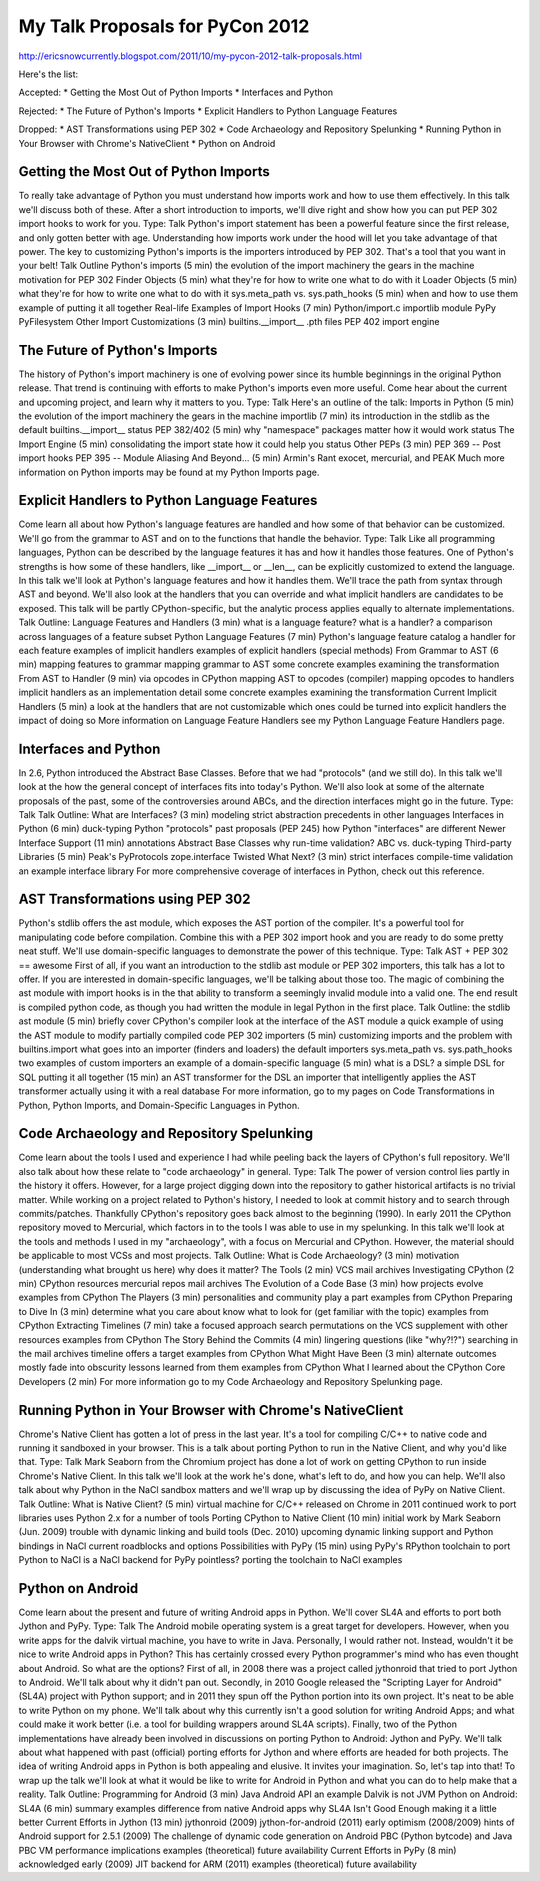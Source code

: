 My Talk Proposals for PyCon 2012
================================

http://ericsnowcurrently.blogspot.com/2011/10/my-pycon-2012-talk-proposals.html

Here's the list:

Accepted:
* Getting the Most Out of Python Imports
* Interfaces and Python

Rejected:
* The Future of Python's Imports
* Explicit Handlers to Python Language Features

Dropped:
* AST Transformations using PEP 302
* Code Archaeology and Repository Spelunking
* Running Python in Your Browser with Chrome's NativeClient
* Python on Android


Getting the Most Out of Python Imports
--------------------------------------

To really take advantage of Python you must understand how imports work and how to use them effectively. In this talk we'll discuss both of these. After a short introduction to imports, we'll dive right and show how you can put PEP 302 import hooks to work for you.
Type: Talk
Python's import statement has been a powerful feature since the first release, and only gotten better with age. Understanding how imports work under the hood will let you take advantage of that power.
The key to customizing Python's imports is the importers introduced by PEP 302. That's a tool that you want in your belt!
Talk Outline
Python's imports (5 min)
the evolution of the import machinery
the gears in the machine
motivation for PEP 302
Finder Objects (5 min)
what they're for
how to write one
what to do with it
Loader Objects (5 min)
what they're for
how to write one
what to do with it
sys.meta_path vs. sys.path_hooks (5 min)
when and how to use them
example of putting it all together
Real-life Examples of Import Hooks (7 min)
Python/import.c
importlib module
PyPy
PyFilesystem
Other Import Customizations (3 min)
builtins.__import__
.pth files
PEP 402
import engine

The Future of Python's Imports
------------------------------

The history of Python's import machinery is one of evolving power since its humble beginnings in the original Python release. That trend is continuing with efforts to make Python's imports even more useful. Come hear about the current and upcoming project, and learn why it matters to you.
Type: Talk
Here's an outline of the talk:
Imports in Python (5 min)
the evolution of the import machinery
the gears in the machine
importlib (7 min)
its introduction in the stdlib
as the default builtins.__import__
status
PEP 382/402 (5 min)
why "namespace" packages matter
how it would work
status
The Import Engine (5 min)
consolidating the import state
how it could help you
status
Other PEPs (3 min)
PEP 369 -- Post import hooks
PEP 395 -- Module Aliasing
And Beyond... (5 min)
Armin's Rant
exocet, mercurial, and PEAK
Much more information on Python imports may be found at my Python Imports page.


Explicit Handlers to Python Language Features
---------------------------------------------

Come learn all about how Python's language features are handled and how some of that behavior can be customized. We'll go from the grammar to AST and on to the functions that handle the behavior.
Type: Talk
Like all programming languages, Python can be described by the language features it has and how it handles those features. One of Python's strengths is how some of these handlers, like __import__ or __len__, can be explicitly customized to extend the language.
In this talk we'll look at Python's language features and how it handles them. We'll trace the path from syntax through AST and beyond. We'll also look at the handlers that you can override and what implicit handlers are candidates to be exposed. This talk will be partly CPython-specific, but the analytic process applies equally to alternate implementations.
Talk Outline:
Language Features and Handlers (3 min)
what is a language feature?
what is a handler?
a comparison across languages of a feature subset
Python Language Features (7 min)
Python's language feature catalog
a handler for each feature
examples of implicit handlers
examples of explicit handlers (special methods)
From Grammar to AST (6 min)
mapping features to grammar
mapping grammar to AST
some concrete examples
examining the transformation
From AST to Handler (9 min)
via opcodes in CPython
mapping AST to opcodes (compiler)
mapping opcodes to handlers
implicit handlers as an implementation detail
some concrete examples
examining the transformation
Current Implicit Handlers (5 min)
a look at the handlers that are not customizable
which ones could be turned into explicit handlers
the impact of doing so
More information on Language Feature Handlers see my Python Language Feature Handlers page.


Interfaces and Python
---------------------

In 2.6, Python introduced the Abstract Base Classes. Before that we had "protocols" (and we still do). In this talk we'll look at the how the general concept of interfaces fits into today's Python. We'll also look at some of the alternate proposals of the past, some of the controversies around ABCs, and the direction interfaces might go in the future.
Type: Talk
Talk Outline:
What are Interfaces? (3 min)
modeling strict abstraction
precedents in other languages
Interfaces in Python (6 min)
duck-typing
Python "protocols"
past proposals (PEP 245)
how Python "interfaces" are different
Newer Interface Support (11 min)
annotations
Abstract Base Classes
why run-time validation?
ABC vs. duck-typing
Third-party Libraries (5 min)
Peak's PyProtocols
zope.interface
Twisted
What Next? (3 min)
strict interfaces
compile-time validation
an example interface library
For more comprehensive coverage of interfaces in Python, check out this reference.


AST Transformations using PEP 302
---------------------------------

Python's stdlib offers the ast module, which exposes the AST portion of the compiler. It's a powerful tool for manipulating code before compilation. Combine this with a PEP 302 import hook and you are ready to do some pretty neat stuff. We'll use domain-specific languages to demonstrate the power of this technique.
Type: Talk
AST + PEP 302 == awesome
First of all, if you want an introduction to the stdlib ast module or PEP 302 importers, this talk has a lot to offer. If you are interested in domain-specific languages, we'll be talking about those too.
The magic of combining the ast module with import hooks is in the that ability to transform a seemingly invalid module into a valid one. The end result is compiled python code, as though you had written the module in legal Python in the first place.
Talk Outline:
the stdlib ast module (5 min)
briefly cover CPython's compiler
look at the interface of the AST module
a quick example of using the AST module to modify partially compiled code
PEP 302 importers (5 min)
customizing imports and the problem with builtins.import
what goes into an importer (finders and loaders)
the default importers
sys.meta_path vs. sys.path_hooks
two examples of custom importers
an example of a domain-specific language (5 min)
what is a DSL?
a simple DSL for SQL
putting it all together (15 min)
an AST transformer for the DSL
an importer that intelligently applies the AST transformer
actually using it with a real database
For more information, go to my pages on Code Transformations in Python, Python Imports, and Domain-Specific Languages in Python.


Code Archaeology and Repository Spelunking
------------------------------------------

Come learn about the tools I used and experience I had while peeling back the layers of CPython's full repository. We'll also talk about how these relate to "code archaeology" in general.
Type: Talk
The power of version control lies partly in the history it offers. However, for a large project digging down into the repository to gather historical artifacts is no trivial matter.
While working on a project related to Python's history, I needed to look at commit history and to search through commits/patches. Thankfully CPython's repository goes back almost to the beginning (1990). In early 2011 the CPython repository moved to Mercurial, which factors in to the tools I was able to use in my spelunking.
In this talk we'll look at the tools and methods I used in my "archaeology", with a focus on Mercurial and CPython. However, the material should be applicable to most VCSs and most projects.
Talk Outline:
What is Code Archaeology? (3 min)
motivation (understanding what brought us here)
why does it matter?
The Tools (2 min)
VCS
mail archives
Investigating CPython (2 min)
CPython resources
mercurial repos
mail archives
The Evolution of a Code Base (3 min)
how projects evolve
examples from CPython
The Players (3 min)
personalities and community play a part
examples from CPython
Preparing to Dive In (3 min)
determine what you care about
know what to look for (get familiar with the topic)
examples from CPython
Extracting Timelines (7 min)
take a focused approach
search permutations on the VCS
supplement with other resources
examples from CPython
The Story Behind the Commits (4 min)
lingering questions (like "why?!?")
searching in the mail archives
timeline offers a target
examples from CPython
What Might Have Been (3 min)
alternate outcomes mostly fade into obscurity
lessons learned from them
examples from CPython
What I learned about the CPython Core Developers (2 min)
For more information go to my Code Archaeology and Repository Spelunking page.


Running Python in Your Browser with Chrome's NativeClient
---------------------------------------------------------

Chrome's Native Client has gotten a lot of press in the last year. It's a tool for compiling C/C++ to native code and running it sandboxed in your browser. This is a talk about porting Python to run in the Native Client, and why you'd like that.
Type: Talk
Mark Seaborn from the Chromium project has done a lot of work on getting CPython to run inside Chrome's Native Client. In this talk we'll look at the work he's done, what's left to do, and how you can help.
We'll also talk about why Python in the NaCl sandbox matters and we'll wrap up by discussing the idea of PyPy on Native Client.
Talk Outline:
What is Native Client? (5 min)
virtual machine for C/C++
released on Chrome in 2011
continued work to port libraries
uses Python 2.x for a number of tools
Porting CPython to Native Client (10 min)
initial work by Mark Seaborn (Jun. 2009)
trouble with dynamic linking and build tools (Dec. 2010)
upcoming dynamic linking support and Python bindings in NaCl
current roadblocks and options
Possibilities with PyPy (15 min)
using PyPy's RPython toolchain to port Python to NaCl
is a NaCl backend for PyPy pointless?
porting the toolchain to NaCl
examples


Python on Android
-----------------

Come learn about the present and future of writing Android apps in Python. We'll cover SL4A and efforts to port both Jython and PyPy.
Type: Talk
The Android mobile operating system is a great target for developers. However, when you write apps for the dalvik virtual machine, you have to write in Java. Personally, I would rather not. Instead, wouldn't it be nice to write Android apps in Python? This has certainly crossed every Python programmer's mind who has even thought about Android. So what are the options?
First of all, in 2008 there was a project called jythonroid that tried to port Jython to Android. We'll talk about why it didn't pan out.
Secondly, in 2010 Google released the "Scripting Layer for Android" (SL4A) project with Python support; and in 2011 they spun off the Python portion into its own project. It's neat to be able to write Python on my phone. We'll talk about why this currently isn't a good solution for writing Android Apps; and what could make it work better (i.e. a tool for building wrappers around SL4A scripts).
Finally, two of the Python implementations have already been involved in discussions on porting Python to Android: Jython and PyPy. We'll talk about what happened with past (official) porting efforts for Jython and where efforts are headed for both projects.
The idea of writing Android apps in Python is both appealing and elusive. It invites your imagination. So, let's tap into that! To wrap up the talk we'll look at what it would be like to write for Android in Python and what you can do to help make that a reality.
Talk Outline:
Programming for Android (3 min)
Java
Android API
an example
Dalvik is not JVM
Python on Android: SL4A (6 min)
summary
examples
difference from native Android apps
why SL4A Isn't Good Enough
making it a little better
Current Efforts in Jython (13 min)
jythonroid (2009)
jython-for-android (2011)
early optimism (2008/2009)
hints of Android support for 2.5.1 (2009)
The challenge of dynamic code generation on Android
PBC (Python bytcode) and Java PBC VM
performance implications
examples (theoretical)
future availability
Current Efforts in PyPy (8 min)
acknowledged early (2009)
JIT backend for ARM (2011)
examples (theoretical)
future availability
